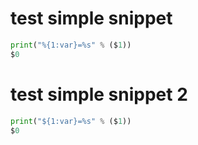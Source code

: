 * test simple snippet
  #+begin_src python :results output
  print("%{1:var}=%s" % ($1))
  $0
  #+end_src
* test simple snippet 2
  #+begin_src python :results output
  print("${1:var}=%s" % ($1))
  $0
  #+end_src
